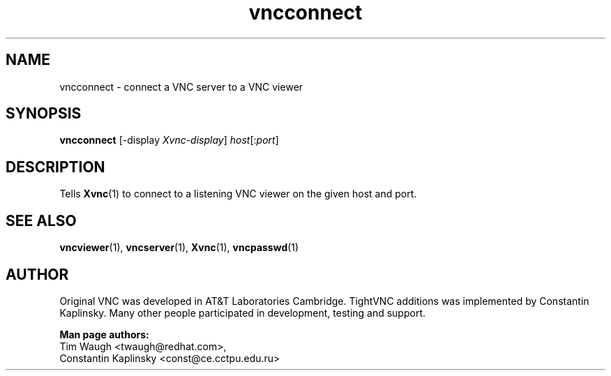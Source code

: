 '\" t
.\" ** The above line should force tbl to be a preprocessor **
.\" Man page for X vncconnect
.\"
.\" Copyright (C) 2000, 2001 Red Hat, Inc.
.\" Copyright (C) 2001 Constantin Kaplinsky <const@ce.cctpu.edu.ru>
.\"
.\" You may distribute under the terms of the GNU General Public
.\" License as specified in the file LICENCE.TXT that comes with the
.\" TightVNC distribution.
.\"
.TH vncconnect 1 "November 2001" "" "TightVNC"
.SH NAME
vncconnect \- connect a VNC server to a VNC viewer
.SH SYNOPSIS
.nf
\fBvncconnect\fR [\-display \fIXvnc-display\fR] \fIhost\fR[:\fIport\fR]
.fi
.SH DESCRIPTION
Tells \fBXvnc\fR(1) to connect to a listening VNC viewer on the given
host and port.
.SH SEE ALSO
\fBvncviewer\fR(1), \fBvncserver\fR(1), \fBXvnc\fR(1), \fBvncpasswd\fR(1)
.SH AUTHOR
Original VNC was developed in AT&T Laboratories Cambridge. TightVNC
additions was implemented by Constantin Kaplinsky. Many other people
participated in development, testing and support.

\fBMan page authors:\fR
.br
Tim Waugh <twaugh@redhat.com>,
.br
Constantin Kaplinsky <const@ce.cctpu.edu.ru>
